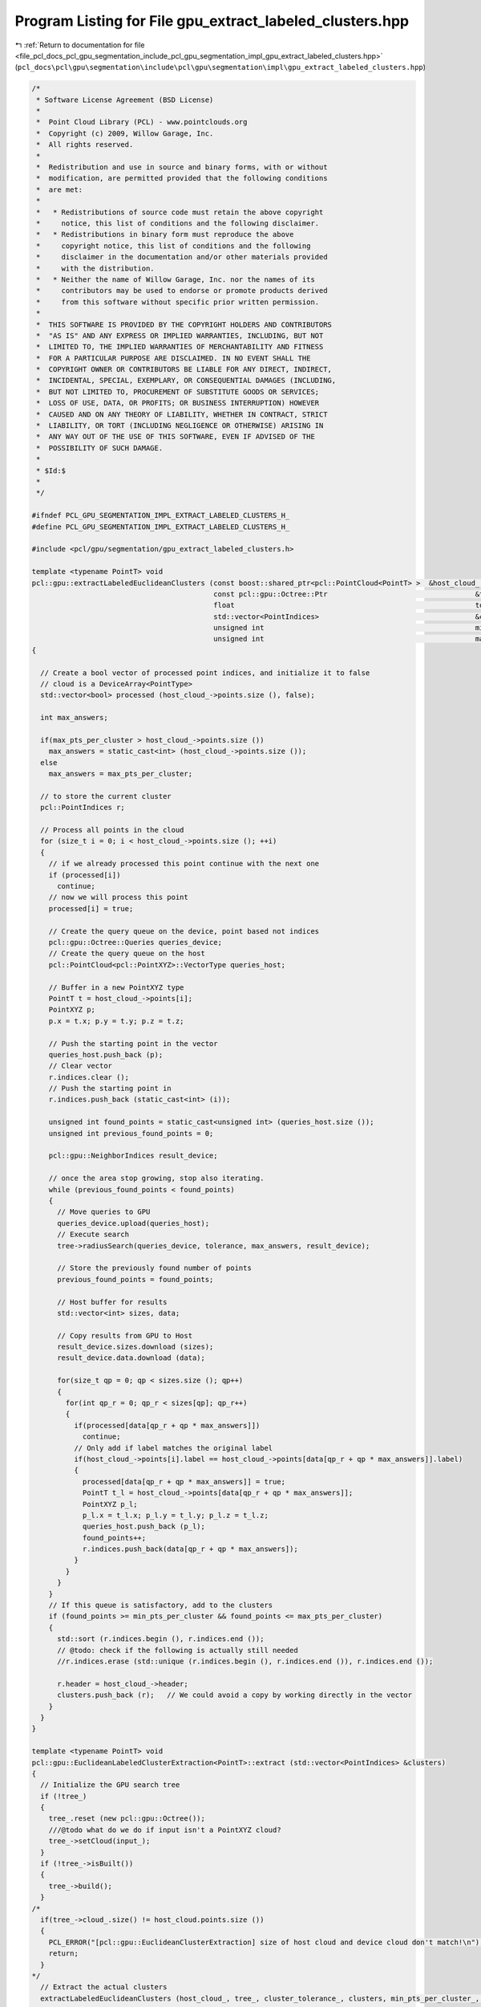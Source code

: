 
.. _program_listing_file_pcl_docs_pcl_gpu_segmentation_include_pcl_gpu_segmentation_impl_gpu_extract_labeled_clusters.hpp:

Program Listing for File gpu_extract_labeled_clusters.hpp
=========================================================

|exhale_lsh| :ref:`Return to documentation for file <file_pcl_docs_pcl_gpu_segmentation_include_pcl_gpu_segmentation_impl_gpu_extract_labeled_clusters.hpp>` (``pcl_docs\pcl\gpu\segmentation\include\pcl\gpu\segmentation\impl\gpu_extract_labeled_clusters.hpp``)

.. |exhale_lsh| unicode:: U+021B0 .. UPWARDS ARROW WITH TIP LEFTWARDS

.. code-block:: cpp

   /*
    * Software License Agreement (BSD License)
    *
    *  Point Cloud Library (PCL) - www.pointclouds.org
    *  Copyright (c) 2009, Willow Garage, Inc.
    *  All rights reserved.
    *
    *  Redistribution and use in source and binary forms, with or without
    *  modification, are permitted provided that the following conditions
    *  are met:
    *
    *   * Redistributions of source code must retain the above copyright
    *     notice, this list of conditions and the following disclaimer.
    *   * Redistributions in binary form must reproduce the above
    *     copyright notice, this list of conditions and the following
    *     disclaimer in the documentation and/or other materials provided
    *     with the distribution.
    *   * Neither the name of Willow Garage, Inc. nor the names of its
    *     contributors may be used to endorse or promote products derived
    *     from this software without specific prior written permission.
    *
    *  THIS SOFTWARE IS PROVIDED BY THE COPYRIGHT HOLDERS AND CONTRIBUTORS
    *  "AS IS" AND ANY EXPRESS OR IMPLIED WARRANTIES, INCLUDING, BUT NOT
    *  LIMITED TO, THE IMPLIED WARRANTIES OF MERCHANTABILITY AND FITNESS
    *  FOR A PARTICULAR PURPOSE ARE DISCLAIMED. IN NO EVENT SHALL THE
    *  COPYRIGHT OWNER OR CONTRIBUTORS BE LIABLE FOR ANY DIRECT, INDIRECT,
    *  INCIDENTAL, SPECIAL, EXEMPLARY, OR CONSEQUENTIAL DAMAGES (INCLUDING,
    *  BUT NOT LIMITED TO, PROCUREMENT OF SUBSTITUTE GOODS OR SERVICES;
    *  LOSS OF USE, DATA, OR PROFITS; OR BUSINESS INTERRUPTION) HOWEVER
    *  CAUSED AND ON ANY THEORY OF LIABILITY, WHETHER IN CONTRACT, STRICT
    *  LIABILITY, OR TORT (INCLUDING NEGLIGENCE OR OTHERWISE) ARISING IN
    *  ANY WAY OUT OF THE USE OF THIS SOFTWARE, EVEN IF ADVISED OF THE
    *  POSSIBILITY OF SUCH DAMAGE.
    *
    * $Id:$
    *
    */
   
   #ifndef PCL_GPU_SEGMENTATION_IMPL_EXTRACT_LABELED_CLUSTERS_H_
   #define PCL_GPU_SEGMENTATION_IMPL_EXTRACT_LABELED_CLUSTERS_H_
   
   #include <pcl/gpu/segmentation/gpu_extract_labeled_clusters.h>
   
   template <typename PointT> void
   pcl::gpu::extractLabeledEuclideanClusters (const boost::shared_ptr<pcl::PointCloud<PointT> >  &host_cloud_,
                                              const pcl::gpu::Octree::Ptr                                   &tree,
                                              float                                                         tolerance,
                                              std::vector<PointIndices>                                     &clusters,
                                              unsigned int                                                  min_pts_per_cluster,
                                              unsigned int                                                  max_pts_per_cluster)
   {
   
     // Create a bool vector of processed point indices, and initialize it to false
     // cloud is a DeviceArray<PointType>
     std::vector<bool> processed (host_cloud_->points.size (), false);
   
     int max_answers;
   
     if(max_pts_per_cluster > host_cloud_->points.size ())
       max_answers = static_cast<int> (host_cloud_->points.size ());
     else
       max_answers = max_pts_per_cluster;
   
     // to store the current cluster
     pcl::PointIndices r;
   
     // Process all points in the cloud
     for (size_t i = 0; i < host_cloud_->points.size (); ++i)
     {
       // if we already processed this point continue with the next one
       if (processed[i])
         continue;
       // now we will process this point
       processed[i] = true;
   
       // Create the query queue on the device, point based not indices
       pcl::gpu::Octree::Queries queries_device;
       // Create the query queue on the host
       pcl::PointCloud<pcl::PointXYZ>::VectorType queries_host;
   
       // Buffer in a new PointXYZ type
       PointT t = host_cloud_->points[i];
       PointXYZ p;
       p.x = t.x; p.y = t.y; p.z = t.z;
   
       // Push the starting point in the vector
       queries_host.push_back (p);
       // Clear vector
       r.indices.clear ();
       // Push the starting point in
       r.indices.push_back (static_cast<int> (i));
   
       unsigned int found_points = static_cast<unsigned int> (queries_host.size ());
       unsigned int previous_found_points = 0;
   
       pcl::gpu::NeighborIndices result_device;
   
       // once the area stop growing, stop also iterating.
       while (previous_found_points < found_points)
       {
         // Move queries to GPU
         queries_device.upload(queries_host);
         // Execute search
         tree->radiusSearch(queries_device, tolerance, max_answers, result_device);
   
         // Store the previously found number of points
         previous_found_points = found_points;
   
         // Host buffer for results
         std::vector<int> sizes, data;
   
         // Copy results from GPU to Host
         result_device.sizes.download (sizes);
         result_device.data.download (data);
   
         for(size_t qp = 0; qp < sizes.size (); qp++)
         {
           for(int qp_r = 0; qp_r < sizes[qp]; qp_r++)
           {
             if(processed[data[qp_r + qp * max_answers]])
               continue;
             // Only add if label matches the original label
             if(host_cloud_->points[i].label == host_cloud_->points[data[qp_r + qp * max_answers]].label)
             {
               processed[data[qp_r + qp * max_answers]] = true;
               PointT t_l = host_cloud_->points[data[qp_r + qp * max_answers]];
               PointXYZ p_l;
               p_l.x = t_l.x; p_l.y = t_l.y; p_l.z = t_l.z;
               queries_host.push_back (p_l);
               found_points++;
               r.indices.push_back(data[qp_r + qp * max_answers]);
             }
           }
         }
       }
       // If this queue is satisfactory, add to the clusters
       if (found_points >= min_pts_per_cluster && found_points <= max_pts_per_cluster)
       {
         std::sort (r.indices.begin (), r.indices.end ());
         // @todo: check if the following is actually still needed
         //r.indices.erase (std::unique (r.indices.begin (), r.indices.end ()), r.indices.end ());
   
         r.header = host_cloud_->header;
         clusters.push_back (r);   // We could avoid a copy by working directly in the vector
       }
     }
   }
   
   template <typename PointT> void 
   pcl::gpu::EuclideanLabeledClusterExtraction<PointT>::extract (std::vector<PointIndices> &clusters)
   {
     // Initialize the GPU search tree
     if (!tree_)
     {
       tree_.reset (new pcl::gpu::Octree());
       ///@todo what do we do if input isn't a PointXYZ cloud?
       tree_->setCloud(input_);
     }
     if (!tree_->isBuilt())
     {
       tree_->build();
     }
   /*
     if(tree_->cloud_.size() != host_cloud.points.size ())
     {
       PCL_ERROR("[pcl::gpu::EuclideanClusterExtraction] size of host cloud and device cloud don't match!\n");
       return;
     }
   */
     // Extract the actual clusters
     extractLabeledEuclideanClusters (host_cloud_, tree_, cluster_tolerance_, clusters, min_pts_per_cluster_, max_pts_per_cluster_);
   
     // Sort the clusters based on their size (largest one first)
     std::sort (clusters.rbegin (), clusters.rend (), compareLabeledPointClusters);
   }
   
   #define PCL_INSTANTIATE_extractLabeledEuclideanClusters(T) template void PCL_EXPORTS pcl::gpu::extractLabeledEuclideanClusters (const boost::shared_ptr<pcl::PointCloud<T> >  &, const pcl::gpu::Octree::Ptr &,float, std::vector<PointIndices> &, unsigned int, unsigned int);
   #define PCL_INSTANTIATE_EuclideanLabeledClusterExtraction(T) template class PCL_EXPORTS pcl::gpu::EuclideanLabeledClusterExtraction<T>;
   /*
   #define PCL_INSTANTIATE_extractLabeledEuclideanClusters(T) template void PCL_EXPORTS pcl::gpu::extractLabeledEuclideanClusters (const boost::shared_ptr<pcl::PointCloud<pcl::PointXYZRGBL> >  &, const pcl::gpu::Octree::Ptr &,float, std::vector<PointIndices> &, unsigned int, unsigned int);
   #define PCL_INSTANTIATE_EuclideanLabeledClusterExtraction(T) template class PCL_EXPORTS pcl::gpu::EuclideanLabeledClusterExtraction<T>;
   */
   #endif //PCL_GPU_SEGMENTATION_IMPL_EXTRACT_LABELED_CLUSTERS_H_
